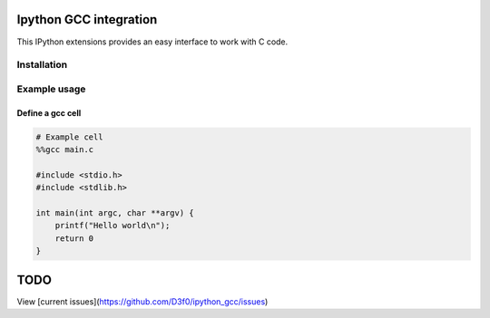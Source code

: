 Ipython GCC integration
=======================

This IPython extensions provides an easy interface to work with C code.

Installation
------------

Example usage
-------------

Define a gcc cell
~~~~~~~~~~~~~~~~~

.. code:: python


    # Example cell
    %%gcc main.c

    #include <stdio.h>
    #include <stdlib.h>

    int main(int argc, char **argv) {
        printf("Hello world\n");
        return 0
    }

TODO
====

View [current issues](https://github.com/D3f0/ipython_gcc/issues)
